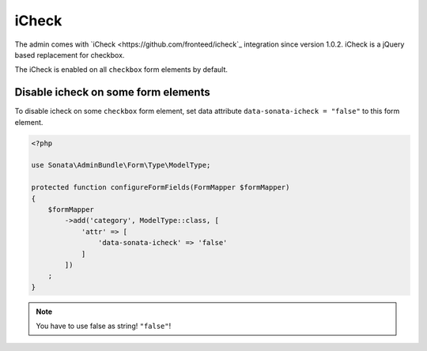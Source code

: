 iCheck
=======

The admin comes with `iCheck <https://github.com/fronteed/icheck`_ integration
since version 1.0.2. iCheck is a jQuery based replacement for checkbox.

The iCheck is enabled on all ``checkbox`` form elements by default.



Disable icheck on some form elements
-------------------------------------

To disable icheck on some ``checkbox`` form element, set data attribute ``data-sonata-icheck = "false"`` to this form element.

.. code-block:: php

    <?php

    use Sonata\AdminBundle\Form\Type\ModelType;

    protected function configureFormFields(FormMapper $formMapper)
    {
        $formMapper
            ->add('category', ModelType::class, [
                'attr' => [
                    'data-sonata-icheck' => 'false'
                ]
            ])
        ;
    }

.. note::

    You have to use false as string! ``"false"``!